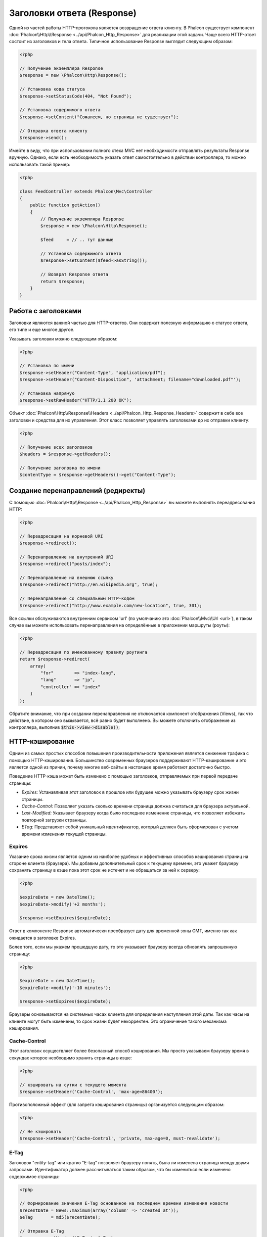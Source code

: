 Заголовки ответа (Response)
===========================

Одной из частей работы HTTP-протокола является возвращение ответа клиенту. В Phalcon существует компонент :doc:`Phalcon\\Http\\Response <../api/Phalcon_Http_Response>`
для реализации этой задачи. Чаще всего HTTP-ответ состоит из заголовков и тела ответа. Типичное использование Response выглядит следующим образом:

.. code-block:: php

    <?php

    // Получение экземпляра Response
    $response = new \Phalcon\Http\Response();

    // Установка кода статуса
    $response->setStatusCode(404, "Not Found");

    // Установка содержимого ответа
    $response->setContent("Сожалеем, но страница не существует");

    // Отправка ответа клиенту
    $response->send();

Имейте в виду, что при использовании полного стека MVC нет необходимости отправлять результаты Response вручную. Однако, если есть необходимость указать ответ самостоятельно
в действии контроллера, то можно использовать такой пример:

.. code-block:: php

    <?php

    class FeedController extends Phalcon\Mvc\Controller
    {
        public function getAction()
        {
            // Получение экземпляра Response
            $response = new \Phalcon\Http\Response();

            $feed     = // .. тут данные

            // Установка содержимого ответа
            $response->setContent($feed->asString());

            // Возврат Response ответа
            return $response;
        }
    }

Работа с заголовками
--------------------
Заголовки являются важной частью для HTTP-ответов. Они содержат полезную информацию о статусе ответа, его типе и еще многое другое.

Указывать заголовки можно следующим образом:

.. code-block:: php

    <?php

    // Установка по имени
    $response->setHeader("Content-Type", "application/pdf");
    $response->setHeader("Content-Disposition", 'attachment; filename="downloaded.pdf"');

    // Установка напрямую
    $response->setRawHeader("HTTP/1.1 200 OK");

Объект :doc:`Phalcon\\Http\\Response\\Headers <../api/Phalcon_Http_Response_Headers>` содержит в себе все заголовки и средства для их управления.
Этот класс позволяет управлять заголовками до их отправки клиенту:

.. code-block:: php

    <?php

    // Получение всех заголовков
    $headers = $response->getHeaders();

    // Получение заголовка по имени
    $contentType = $response->getHeaders()->get("Content-Type");

Создание перенаправлений (редиректы)
------------------------------------
С помощью :doc:`Phalcon\\Http\\Response <../api/Phalcon_Http_Response>` вы можете выполнять переадресования HTTP:

.. code-block:: php

    <?php

    // Переадресация на корневой URI
    $response->redirect();

    // Перенаправление на внутренний URI
    $response->redirect("posts/index");

    // Перенаправление на внешнюю ссылку
    $response->redirect("http://en.wikipedia.org", true);

    // Перенаправление со специальным HTTP-кодом
    $response->redirect("http://www.example.com/new-location", true, 301);

Все ссылки обслуживаются внутренним сервисом 'url' (по умолчанию это :doc:`Phalcon\\Mvc\\Url <url>`), в таком случае вы можете использовать
перенаправления на определённые в приложении маршруты (роуты):

.. code-block:: php

    <?php

    // Переадресация по именованному правилу роутинга
    return $response->redirect(
        array(
            "for"        => "index-lang",
            "lang"       => "jp",
            "controller" => "index"
        )
    );

Обратите внимание, что при создании перенаправления не отключается компонент отображения (Views), так что действие, в котором
оно вызывается, всё равно будет выполнено. Вы можете отключить отображение из контроллера, выполнив :code:`$this->view->disable()`;

HTTP-кэширование
----------------
Одним из самых простых способов повышения производительности приложения является снижение трафика с помощью HTTP-кэширования.
Большинство современных браузеров поддерживают HTTP-кэширование и это является одной из причин, почему многие веб-сайты в настоящее
время работают достаточно быстро.

Поведение HTTP-кэша может быть изменено с помощью заголовков, отправляемых при первой передаче страницы:

* *Expires:* Устанавливая этот заголовок в прошлое или будущее можно указывать браузеру срок жизни страницы.
* *Cache-Control:* Позволяет указать сколько времени страница должна считаться для браузера актуальной.
* *Last-Modified:* Указывает браузеру когда было последнее изменение страницы, что позволяет избежать повторной загрузки страницы.
* *ETag:* Представляет собой уникальный идентификатор, который должен быть сформирован с учетом времени изменения текущей страницы.

Expires
^^^^^^^
Указание срока жизни является одним из наиболее удобных и эффективных способов кэширования страниц на стороне клиента (браузера).
Мы добавим дополнительный срок к текущему времени, это укажет браузеру сохранять страницу в кэше пока этот срок не истечет
и не обращаться за ней к серверу:

.. code-block:: php

    <?php

    $expireDate = new DateTime();
    $expireDate->modify('+2 months');

    $response->setExpires($expireDate);

Ответ в компоненте Response автоматически преобразует дату для временной зоны GMT, именно так как ожидается в заголовке Expires.

Более того, если мы укажем прошедшую дату, то это указывает браузеру всегда обновлять запрошенную страницу:

.. code-block:: php

    <?php

    $expireDate = new DateTime();
    $expireDate->modify('-10 minutes');

    $response->setExpires($expireDate);

Браузеры основываются на системных часах клиента для определения наступления этой даты. Так как часы на клиенте могут быть изменены, то
срок жизни будет некорректен. Это ограничение такого механизма кэширования.

Cache-Control
^^^^^^^^^^^^^
Этот заголовок осуществляет более безопасный способ кэширования. Мы просто указываем браузеру время в секундах которое необходимо
хранить страницы в кэше:

.. code-block:: php

    <?php

    // кэшировать на сутки с текущего момента
    $response->setHeader('Cache-Control', 'max-age=86400');

Противоположный эффект (для запрета кэширования страницы) организуется следующим образом:

.. code-block:: php

    <?php

    // Не кэшировать
    $response->setHeader('Cache-Control', 'private, max-age=0, must-revalidate');

E-Tag
^^^^^
Заголовок "entity-tag" или кратко "E-tag" позволяет браузеру понять, была ли изменена страница между двумя запросами.
Идентификатор должен рассчитываться таким образом, что бы измениться если изменено содержимое страницы:

.. code-block:: php

    <?php

    // Формирование значения E-Tag основанное на последнем времени изменения новости
    $recentDate = News::maximum(array('column' => 'created_at'));
    $eTag       = md5($recentDate);

    // Отправка E-Tag
    $response->setHeader('E-Tag', $eTag);
